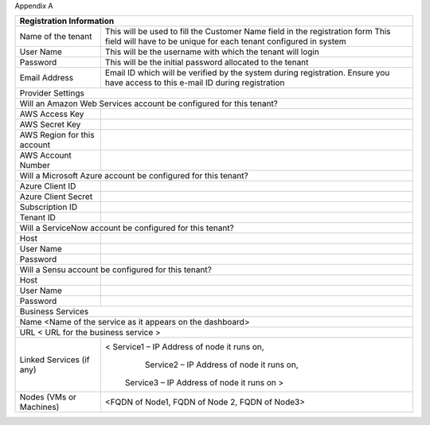 Appendix A

+-------------------------------+--------------------------------------------------------------------------------+
| Registration Information                                                                                       | 
+===============================+================================================================================+
| Name of the tenant            | This will be used to fill the Customer Name field in the registration form     | 
|                               | This field will have to be unique for each tenant configured in system         |
+-------------------------------+--------------------------------------------------------------------------------+ 
| User Name                     | This will be the username with which the tenant will login                     | 
+-------------------------------+--------------------------------------------------------------------------------+
| Password                      | This will be the initial password allocated to the tenant                      |
+-------------------------------+--------------------------------------------------------------------------------+
|Email Address                  |Email ID which will be verified by the system during registration.              |
|                               |Ensure you have access to this e-mail ID during registration                    |
+-------------------------------+--------------------------------------------------------------------------------+                                        
| Provider Settings                                                                                              |
+-------------------------------+--------------------------------------------------------------------------------+
| Will an Amazon Web Services account be configured for this tenant?                                             |
+-------------------------------+--------------------------------------------------------------------------------+ 
| AWS Access Key                |                                                                                |
+-------------------------------+--------------------------------------------------------------------------------+
| AWS Secret Key                |                                                                                |
+-------------------------------+--------------------------------------------------------------------------------+
| AWS Region for this account   |                                                                                | 
+-------------------------------+--------------------------------------------------------------------------------+
|AWS Account Number             |                                                                                |
+-------------------------------+--------------------------------------------------------------------------------+
|Will a Microsoft Azure account be configured for this tenant?                                                   |
+-------------------------------+--------------------------------------------------------------------------------+
|Azure Client ID                |                                                                                |
+-------------------------------+--------------------------------------------------------------------------------+ 
|Azure Client Secret            |                                                                                |
+-------------------------------+--------------------------------------------------------------------------------+    
|Subscription ID                |                                                                                |
+-------------------------------+--------------------------------------------------------------------------------+
|Tenant ID                      |                                                                                |
+-------------------------------+--------------------------------------------------------------------------------+   
|Will a ServiceNow account be configured for this tenant?                                                        |    
+-------------------------------+--------------------------------------------------------------------------------+ 
|Host                           |                                                                                |
+-------------------------------+--------------------------------------------------------------------------------+
|User Name                      |                                                                                |
+-------------------------------+--------------------------------------------------------------------------------+
|Password                       |                                                                                |
+-------------------------------+--------------------------------------------------------------------------------+
|Will a Sensu account be configured for this tenant?                                                             |
+-------------------------------+--------------------------------------------------------------------------------+
|Host                           |                                                                                |
+-------------------------------+--------------------------------------------------------------------------------+
|User Name                      |                                                                                |
+-------------------------------+--------------------------------------------------------------------------------+
|Password                       |                                                                                |
+-------------------------------+--------------------------------------------------------------------------------+
|Business Services                                                                                               |
+-------------------------------+--------------------------------------------------------------------------------+
|Name <Name of the service as it appears on the dashboard>                                                       |
+-------------------------------+--------------------------------------------------------------------------------+       
|URL  < URL for the business service >                                                                           |
+--------------------------------+-------------------------------------------------------------------------------+   
|Linked Services (if any)        |< Service1 – IP Address of node it runs on,                                    |  
|                                |   Service2 – IP Address of node it runs on,                                   |
|                                |  Service3 – IP Address of node it runs on >                                   |
+--------------------------------+-------------------------------------------------------------------------------+							  
|Nodes (VMs or Machines)         | <FQDN of Node1,    FQDN of Node 2, FQDN of Node3>                             |
+--------------------------------+-------------------------------------------------------------------------------+ 

